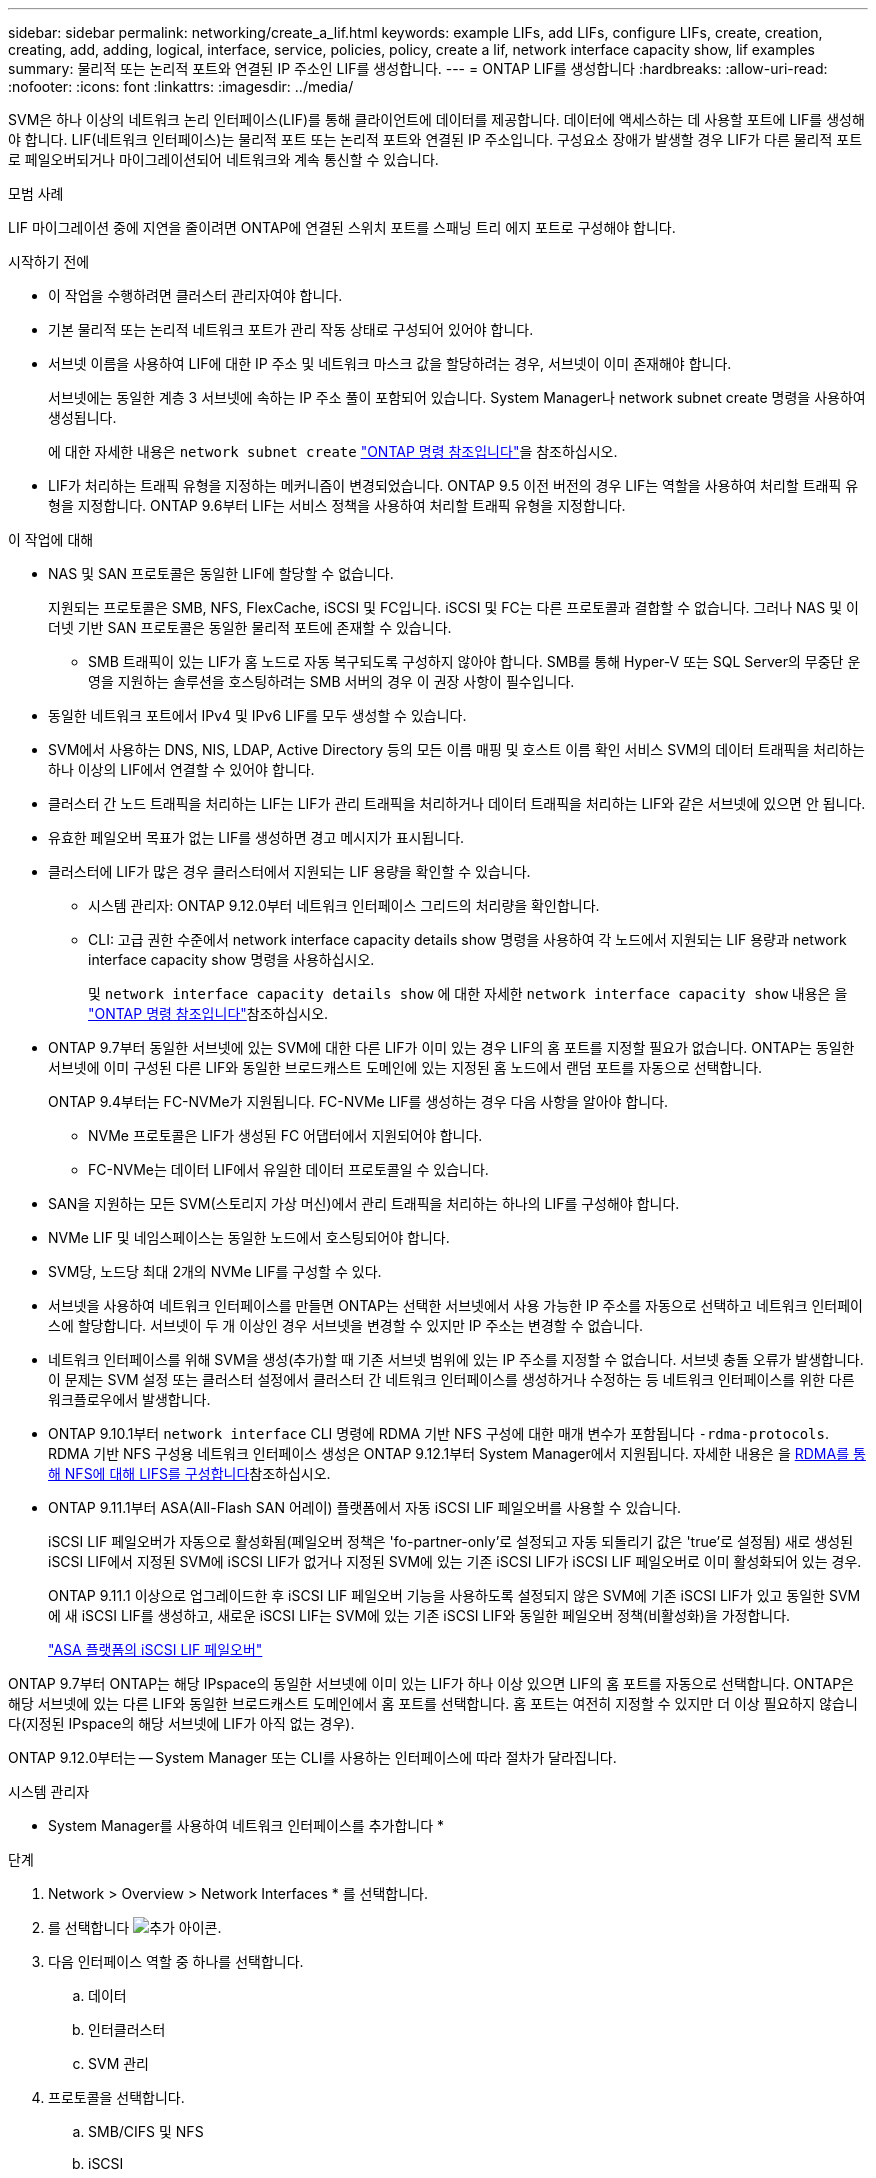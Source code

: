 ---
sidebar: sidebar 
permalink: networking/create_a_lif.html 
keywords: example LIFs, add LIFs, configure LIFs, create, creation, creating, add, adding, logical, interface, service, policies, policy, create a lif, network interface capacity show, lif examples 
summary: 물리적 또는 논리적 포트와 연결된 IP 주소인 LIF를 생성합니다. 
---
= ONTAP LIF를 생성합니다
:hardbreaks:
:allow-uri-read: 
:nofooter: 
:icons: font
:linkattrs: 
:imagesdir: ../media/


[role="lead"]
SVM은 하나 이상의 네트워크 논리 인터페이스(LIF)를 통해 클라이언트에 데이터를 제공합니다. 데이터에 액세스하는 데 사용할 포트에 LIF를 생성해야 합니다. LIF(네트워크 인터페이스)는 물리적 포트 또는 논리적 포트와 연결된 IP 주소입니다. 구성요소 장애가 발생할 경우 LIF가 다른 물리적 포트로 페일오버되거나 마이그레이션되어 네트워크와 계속 통신할 수 있습니다.

.모범 사례
LIF 마이그레이션 중에 지연을 줄이려면 ONTAP에 연결된 스위치 포트를 스패닝 트리 에지 포트로 구성해야 합니다.

.시작하기 전에
* 이 작업을 수행하려면 클러스터 관리자여야 합니다.
* 기본 물리적 또는 논리적 네트워크 포트가 관리 작동 상태로 구성되어 있어야 합니다.
* 서브넷 이름을 사용하여 LIF에 대한 IP 주소 및 네트워크 마스크 값을 할당하려는 경우, 서브넷이 이미 존재해야 합니다.
+
서브넷에는 동일한 계층 3 서브넷에 속하는 IP 주소 풀이 포함되어 있습니다. System Manager나 network subnet create 명령을 사용하여 생성됩니다.

+
에 대한 자세한 내용은 `network subnet create` link:https://docs.netapp.com/us-en/ontap-cli/network-subnet-create.html["ONTAP 명령 참조입니다"^]을 참조하십시오.

* LIF가 처리하는 트래픽 유형을 지정하는 메커니즘이 변경되었습니다. ONTAP 9.5 이전 버전의 경우 LIF는 역할을 사용하여 처리할 트래픽 유형을 지정합니다. ONTAP 9.6부터 LIF는 서비스 정책을 사용하여 처리할 트래픽 유형을 지정합니다.


.이 작업에 대해
* NAS 및 SAN 프로토콜은 동일한 LIF에 할당할 수 없습니다.
+
지원되는 프로토콜은 SMB, NFS, FlexCache, iSCSI 및 FC입니다. iSCSI 및 FC는 다른 프로토콜과 결합할 수 없습니다. 그러나 NAS 및 이더넷 기반 SAN 프로토콜은 동일한 물리적 포트에 존재할 수 있습니다.

+
** SMB 트래픽이 있는 LIF가 홈 노드로 자동 복구되도록 구성하지 않아야 합니다. SMB를 통해 Hyper-V 또는 SQL Server의 무중단 운영을 지원하는 솔루션을 호스팅하려는 SMB 서버의 경우 이 권장 사항이 필수입니다.


* 동일한 네트워크 포트에서 IPv4 및 IPv6 LIF를 모두 생성할 수 있습니다.
* SVM에서 사용하는 DNS, NIS, LDAP, Active Directory 등의 모든 이름 매핑 및 호스트 이름 확인 서비스 SVM의 데이터 트래픽을 처리하는 하나 이상의 LIF에서 연결할 수 있어야 합니다.
* 클러스터 간 노드 트래픽을 처리하는 LIF는 LIF가 관리 트래픽을 처리하거나 데이터 트래픽을 처리하는 LIF와 같은 서브넷에 있으면 안 됩니다.
* 유효한 페일오버 목표가 없는 LIF를 생성하면 경고 메시지가 표시됩니다.
* 클러스터에 LIF가 많은 경우 클러스터에서 지원되는 LIF 용량을 확인할 수 있습니다.
+
** 시스템 관리자: ONTAP 9.12.0부터 네트워크 인터페이스 그리드의 처리량을 확인합니다.
** CLI: 고급 권한 수준에서 network interface capacity details show 명령을 사용하여 각 노드에서 지원되는 LIF 용량과 network interface capacity show 명령을 사용하십시오.
+
및 `network interface capacity details show` 에 대한 자세한 `network interface capacity show` 내용은 을 link:https://docs.netapp.com/us-en/ontap-cli/search.html?q=network+interface+capacity+show["ONTAP 명령 참조입니다"^]참조하십시오.



* ONTAP 9.7부터 동일한 서브넷에 있는 SVM에 대한 다른 LIF가 이미 있는 경우 LIF의 홈 포트를 지정할 필요가 없습니다. ONTAP는 동일한 서브넷에 이미 구성된 다른 LIF와 동일한 브로드캐스트 도메인에 있는 지정된 홈 노드에서 랜덤 포트를 자동으로 선택합니다.
+
ONTAP 9.4부터는 FC-NVMe가 지원됩니다. FC-NVMe LIF를 생성하는 경우 다음 사항을 알아야 합니다.

+
** NVMe 프로토콜은 LIF가 생성된 FC 어댑터에서 지원되어야 합니다.
** FC-NVMe는 데이터 LIF에서 유일한 데이터 프로토콜일 수 있습니다.


* SAN을 지원하는 모든 SVM(스토리지 가상 머신)에서 관리 트래픽을 처리하는 하나의 LIF를 구성해야 합니다.
* NVMe LIF 및 네임스페이스는 동일한 노드에서 호스팅되어야 합니다.
* SVM당, 노드당 최대 2개의 NVMe LIF를 구성할 수 있다.
* 서브넷을 사용하여 네트워크 인터페이스를 만들면 ONTAP는 선택한 서브넷에서 사용 가능한 IP 주소를 자동으로 선택하고 네트워크 인터페이스에 할당합니다. 서브넷이 두 개 이상인 경우 서브넷을 변경할 수 있지만 IP 주소는 변경할 수 없습니다.
* 네트워크 인터페이스를 위해 SVM을 생성(추가)할 때 기존 서브넷 범위에 있는 IP 주소를 지정할 수 없습니다. 서브넷 충돌 오류가 발생합니다. 이 문제는 SVM 설정 또는 클러스터 설정에서 클러스터 간 네트워크 인터페이스를 생성하거나 수정하는 등 네트워크 인터페이스를 위한 다른 워크플로우에서 발생합니다.
* ONTAP 9.10.1부터 `network interface` CLI 명령에 RDMA 기반 NFS 구성에 대한 매개 변수가 포함됩니다 `-rdma-protocols`. RDMA 기반 NFS 구성용 네트워크 인터페이스 생성은 ONTAP 9.12.1부터 System Manager에서 지원됩니다. 자세한 내용은 을 xref:../nfs-rdma/configure-lifs-task.html[RDMA를 통해 NFS에 대해 LIFS를 구성합니다]참조하십시오.
* ONTAP 9.11.1부터 ASA(All-Flash SAN 어레이) 플랫폼에서 자동 iSCSI LIF 페일오버를 사용할 수 있습니다.
+
iSCSI LIF 페일오버가 자동으로 활성화됨(페일오버 정책은 'fo-partner-only'로 설정되고 자동 되돌리기 값은 'true'로 설정됨) 새로 생성된 iSCSI LIF에서 지정된 SVM에 iSCSI LIF가 없거나 지정된 SVM에 있는 기존 iSCSI LIF가 iSCSI LIF 페일오버로 이미 활성화되어 있는 경우.

+
ONTAP 9.11.1 이상으로 업그레이드한 후 iSCSI LIF 페일오버 기능을 사용하도록 설정되지 않은 SVM에 기존 iSCSI LIF가 있고 동일한 SVM에 새 iSCSI LIF를 생성하고, 새로운 iSCSI LIF는 SVM에 있는 기존 iSCSI LIF와 동일한 페일오버 정책(비활성화)을 가정합니다.

+
link:../san-admin/asa-iscsi-lif-fo-task.html["ASA 플랫폼의 iSCSI LIF 페일오버"]



ONTAP 9.7부터 ONTAP는 해당 IPspace의 동일한 서브넷에 이미 있는 LIF가 하나 이상 있으면 LIF의 홈 포트를 자동으로 선택합니다. ONTAP은 해당 서브넷에 있는 다른 LIF와 동일한 브로드캐스트 도메인에서 홈 포트를 선택합니다. 홈 포트는 여전히 지정할 수 있지만 더 이상 필요하지 않습니다(지정된 IPspace의 해당 서브넷에 LIF가 아직 없는 경우).

ONTAP 9.12.0부터는 -- System Manager 또는 CLI를 사용하는 인터페이스에 따라 절차가 달라집니다.

[role="tabbed-block"]
====
.시스템 관리자
--
* System Manager를 사용하여 네트워크 인터페이스를 추가합니다 *

.단계
. Network > Overview > Network Interfaces * 를 선택합니다.
. 를 선택합니다 image:icon_add.gif["추가 아이콘"].
. 다음 인터페이스 역할 중 하나를 선택합니다.
+
.. 데이터
.. 인터클러스터
.. SVM 관리


. 프로토콜을 선택합니다.
+
.. SMB/CIFS 및 NFS
.. iSCSI
.. FC
.. NVMe/FC
.. NVMe/TCP


. LIF의 이름을 지정하거나 이전 선택 사항에서 생성한 이름을 그대로 사용합니다.
. 홈 노드를 수락하거나 드롭다운을 사용하여 하나를 선택합니다.
. 선택한 SVM의 IPspace에서 하나 이상의 서브넷이 구성된 경우 서브넷 드롭다운이 표시됩니다.
+
.. 서브넷을 선택한 경우 드롭다운에서 선택합니다.
.. 서브넷 없이 진행하면 브로드캐스트 도메인 드롭다운이 표시됩니다.
+
... IP 주소를 지정합니다. IP 주소를 사용 중인 경우 경고 메시지가 표시됩니다.
... 서브넷 마스크를 지정합니다.




. 브로드캐스트 도메인에서 홈 포트를 자동으로(권장) 선택하거나 드롭다운 메뉴에서 선택합니다. 홈 포트 컨트롤은 브로드캐스트 도메인 또는 서브넷 선택에 따라 표시됩니다.
. 네트워크 인터페이스를 저장합니다.


--
.CLI를 참조하십시오
--
* CLI를 사용하여 LIF * 를 생성합니다

.단계
. LIF에 사용할 브로드캐스트 도메인 포트를 결정합니다.
+
'네트워크 포트 브로드캐스트-도메인 쇼-IPSpace_ipspace1_'

+
....
IPspace     Broadcast                       Update
Name        Domain name   MTU   Port List   Status Details
ipspace1
            default       1500
                                node1:e0d   complete
                                node1:e0e   complete
                                node2:e0d   complete
                                node2:e0e   complete
....
+
에 대한 자세한 내용은 `network port broadcast-domain show` link:https://docs.netapp.com/us-en/ontap-cli/network-port-broadcast-domain-show.html["ONTAP 명령 참조입니다"^]을 참조하십시오.

. LIF에 사용할 서브넷에 사용되지 않는 IP 주소가 충분히 있는지 확인합니다.
+
'network subnet show - IPSpace_ipspace1_'

+
에 대한 자세한 내용은 `network subnet show` link:https://docs.netapp.com/us-en/ontap-cli/network-subnet-show.html["ONTAP 명령 참조입니다"^]을 참조하십시오.

. 데이터에 액세스하는 데 사용할 포트에 하나 이상의 LIF를 생성합니다.
+

CAUTION: NetApp은 데이터 SVM의 모든 LIF에 대한 서브넷 개체를 생성할 것을 권장합니다. 이는 각 서브넷 객체에 연결된 브로드캐스트 도메인이 있기 때문에 ONTAP에서 대상 클러스터의 페일오버 대상을 결정할 수 있도록 서브넷 객체를 사용하는 MetroCluster 구성에서 특히 중요합니다. 자세한 내용은 을 link:../networking/create_a_subnet.html["서브넷을 생성합니다"]참조하십시오.

+
....
network interface create -vserver _SVM_name_ -lif _lif_name_ -service-policy _service_policy_name_ -home-node _node_name_ -home-port port_name {-address _IP_address_ - netmask _Netmask_value_ | -subnet-name _subnet_name_} -firewall- policy _policy_ -auto-revert {true|false}
....
+
** 홈 노드는 LIF에서 네트워크 인터페이스 되돌리기 명령을 실행할 때 LIF가 반환하는 노드입니다.
+
또한 LIF가 -auto-revert 옵션을 사용하여 홈 노드 및 홈 포트로 자동으로 되돌아가는지 여부를 지정할 수도 있습니다.

+
에 대한 자세한 내용은 `network interface revert` link:https://docs.netapp.com/us-en/ontap-cli/network-interface-revert.html["ONTAP 명령 참조입니다"^]을 참조하십시오.

** '-home-port'는 LIF에서 '네트워크 인터페이스 되돌리기' 명령을 실행하면 LIF가 반환되는 물리적 또는 논리적 포트입니다.
** IP 주소는 '-address' 및 '-netmask' 옵션을 사용하여 지정하거나 '-subnet_name' 옵션을 사용하여 서브넷에서 할당을 활성화할 수 있습니다.
** 서브넷을 사용하여 IP 주소와 네트워크 마스크를 제공하면, 서브넷에 정의된 서브넷이 해당 서브넷을 사용하여 LIF를 생성할 때 해당 게이트웨이에 대한 기본 경로가 SVM에 자동으로 추가됩니다.
** 서브넷을 사용하지 않고 수동으로 IP 주소를 할당하는 경우 다른 IP 서브넷에 클라이언트 또는 도메인 컨트롤러가 있는 경우 게이트웨이에 대한 기본 라우트를 구성해야 할 수 있습니다. 에 대한 자세한 내용은 `network route create` link:https://docs.netapp.com/us-en/ontap-cli/network-route-create.html["ONTAP 명령 참조입니다"^]을 참조하십시오.
** '-자동 되돌리기'를 사용하면 시작, 관리 데이터베이스의 상태 변경 또는 네트워크 연결이 이루어지는 시기에 데이터 LIF가 홈 노드로 자동 복구되는지 여부를 지정할 수 있습니다. 기본 설정은 false로 설정되어 있지만 사용자 환경의 네트워크 관리 정책에 따라 true로 설정할 수 있습니다.
** '-service-policy' ONTAP 9.5부터 '-service-policy' 옵션을 통해 LIF에 대한 서비스 정책을 할당할 수 있습니다. LIF에 서비스 정책을 지정한 경우, 이 정책을 사용하여 LIF에 대한 기본 역할, 페일오버 정책 및 데이터 프로토콜 목록을 구성합니다. ONTAP 9.5에서는 서비스 정책이 인터클러스터 및 BGP 피어 서비스에 대해서만 지원됩니다. ONTAP 9.6에서는 여러 데이터 및 관리 서비스에 대한 서비스 정책을 작성할 수 있습니다.
** '-data-protocol'을 사용하면 FCP 또는 NVMe/FC 프로토콜을 지원하는 LIF를 생성할 수 있습니다. IP LIF를 생성할 때는 이 옵션이 필요하지 않습니다.


. * 선택 사항 *: -address 옵션에서 IPv6 주소 할당:
+
.. network NDP prefix show 명령을 사용하여 다양한 인터페이스에서 습득한 RA prefix 목록을 볼 수 있다.
+
고급 권한 수준에서 network NDP prefix show 명령을 사용할 수 있다.

+
에 대한 자세한 내용은 `network ndp prefix show` link:https://docs.netapp.com/us-en/ontap-cli/network-ndp-prefix-show.html["ONTAP 명령 참조입니다"^]을 참조하십시오.

.. IPv6 주소를 수동으로 구성하려면 접두사::id 형식을 사용합니다.
+
접두사는 다양한 인터페이스에서 습득한 접두사입니다.

+
ID를 도출하려면 임의의 64비트 16진수 숫자를 선택합니다.



. LIF 인터페이스 구성이 올바른지 확인합니다.
+
네트워크 인터페이스 show-vserver vs1

+
....
          Logical    Status     Network         Current   Current Is
Vserver   Interface  Admin/Oper Address/Mask    Node      Port    Home
--------- ---------- ---------- --------------- --------- ------- ----
vs1
           lif1       up/up      10.0.0.128/24   node1     e0d     true
....
+
에 대한 자세한 내용은 `network interface show` link:https://docs.netapp.com/us-en/ontap-cli/network-interface-show.html["ONTAP 명령 참조입니다"^]을 참조하십시오.

. 페일오버 그룹 구성이 원하는 대로 되어 있는지 확인합니다.
+
'network interface show-failover-vserver_vs1_'

+
....
         Logical    Home       Failover        Failover
Vserver  interface  Node:Port  Policy          Group
-------- ---------- ---------  ---------       --------
vs1
         lif1       node1:e0d  system-defined  ipspace1
Failover Targets: node1:e0d, node1:e0e, node2:e0d, node2:e0e
....
. 구성된 IP 주소에 연결할 수 있는지 확인합니다.


|===


| 다음을 확인하려면... | 사용... 


| IPv4 주소입니다 | 네트워크 Ping 


| IPv6 주소입니다 | 네트워크 ping6 
|===
.예
다음 명령을 실행하면 LIF가 생성되고 '-address' 및 '-netmask' 매개 변수를 사용하여 IP 주소와 네트워크 마스크 값이 지정됩니다.

....
network interface create -vserver vs1.example.com -lif datalif1 -service-policy default-data-files -home-node node-4 -home-port e1c -address 192.0.2.145 -netmask 255.255.255.0 -auto-revert true
....
다음 명령을 실행하면 LIF가 생성되고 지정된 서브넷(client1_sub 이름)의 IP 주소와 네트워크 마스크 값이 할당됩니다.

....
network interface create -vserver vs3.example.com -lif datalif3 -service-policy default-data-files -home-node node-3 -home-port e1c -subnet-name client1_sub - auto-revert true
....
다음 명령은 NVMe/FC LIF를 생성하고 'NVMe-FC' 데이터 프로토콜을 지정합니다.

....
network interface create -vserver vs1.example.com -lif datalif1 -data-protocol nvme-fc -home-node node-4 -home-port 1c -address 192.0.2.145 -netmask 255.255.255.0 -auto-revert true
....
--
====